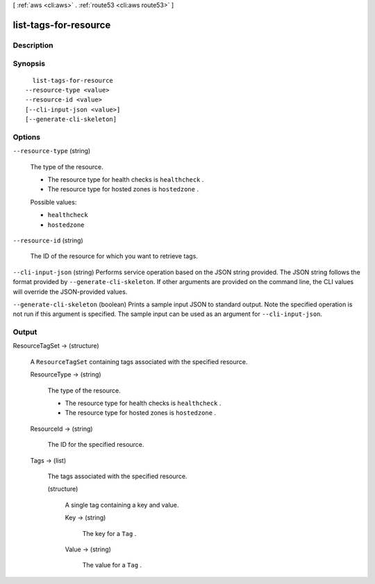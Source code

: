 [ :ref:`aws <cli:aws>` . :ref:`route53 <cli:aws route53>` ]

.. _cli:aws route53 list-tags-for-resource:


**********************
list-tags-for-resource
**********************



===========
Description
===========



========
Synopsis
========

::

    list-tags-for-resource
  --resource-type <value>
  --resource-id <value>
  [--cli-input-json <value>]
  [--generate-cli-skeleton]




=======
Options
=======

``--resource-type`` (string)


  The type of the resource.

   

  - The resource type for health checks is ``healthcheck`` .

   

  - The resource type for hosted zones is ``hostedzone`` .

  

  Possible values:

  
  *   ``healthcheck``

  
  *   ``hostedzone``

  

  

``--resource-id`` (string)


  The ID of the resource for which you want to retrieve tags.

  

``--cli-input-json`` (string)
Performs service operation based on the JSON string provided. The JSON string follows the format provided by ``--generate-cli-skeleton``. If other arguments are provided on the command line, the CLI values will override the JSON-provided values.

``--generate-cli-skeleton`` (boolean)
Prints a sample input JSON to standard output. Note the specified operation is not run if this argument is specified. The sample input can be used as an argument for ``--cli-input-json``.



======
Output
======

ResourceTagSet -> (structure)

  

  A ``ResourceTagSet`` containing tags associated with the specified resource.

  

  ResourceType -> (string)

    

    The type of the resource.

     

    - The resource type for health checks is ``healthcheck`` .

     

    - The resource type for hosted zones is ``hostedzone`` .

    

    

  ResourceId -> (string)

    

    The ID for the specified resource.

    

    

  Tags -> (list)

    

    The tags associated with the specified resource.

    

    (structure)

      

      A single tag containing a key and value.

      

      Key -> (string)

        

        The key for a ``Tag`` .

        

        

      Value -> (string)

        

        The value for a ``Tag`` .

        

        

      

    

  

